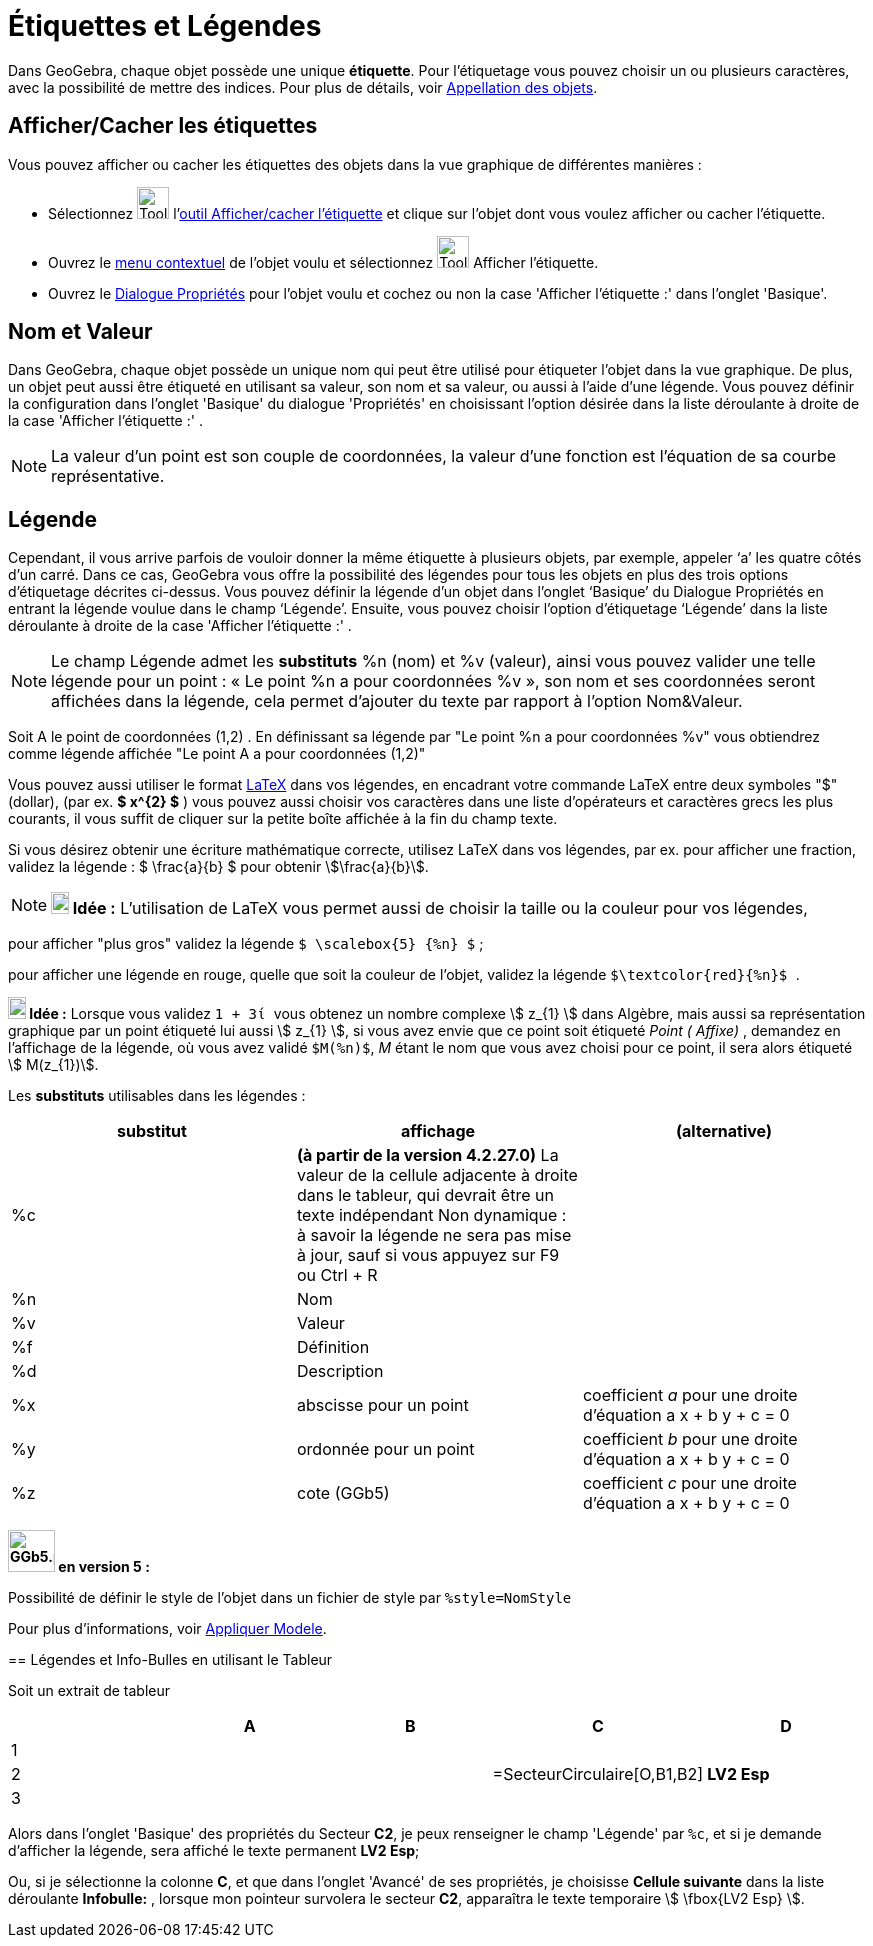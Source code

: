 = Étiquettes et Légendes
:page-en: Labels_and_Captions
ifdef::env-github[:imagesdir: /fr/modules/ROOT/assets/images]

Dans GeoGebra, chaque objet possède une unique *étiquette*. Pour l'étiquetage vous pouvez choisir un ou plusieurs
caractères, avec la possibilité de mettre des indices. Pour plus de détails, voir
xref:/Appellation_des_objets.adoc[Appellation des objets].

== Afficher/Cacher les étiquettes

Vous pouvez afficher ou cacher les étiquettes des objets dans la vue graphique de différentes manières :

* Sélectionnez image:Tool_Show_Hide_Label.gif[Tool Show Hide Label.gif,width=32,height=32]
l'xref:/tools/Afficher_cacher_l_étiquette.adoc[outil Afficher/cacher l'étiquette] et clique sur l'objet dont vous voulez
afficher ou cacher l'étiquette.
* Ouvrez le xref:/Menu_contextuel.adoc[menu contextuel] de l'objet voulu et sélectionnez
image:Tool_Show_Hide_Label.gif[Tool Show Hide Label.gif,width=32,height=32] Afficher l'étiquette.
* Ouvrez le xref:/Dialogue_Propriétés.adoc[Dialogue Propriétés] pour l'objet voulu et cochez ou non la case 'Afficher
l'étiquette :' dans l'onglet 'Basique'.

== Nom et Valeur

Dans GeoGebra, chaque objet possède un unique nom qui peut être utilisé pour étiqueter l'objet dans la vue graphique. De
plus, un objet peut aussi être étiqueté en utilisant sa valeur, son nom et sa valeur, ou aussi à l'aide d'une légende.
Vous pouvez définir la configuration dans l'onglet 'Basique' du dialogue 'Propriétés' en choisissant l'option désirée
dans la liste déroulante à droite de la case 'Afficher l'étiquette :' .

[NOTE]
====

La valeur d'un point est son couple de coordonnées, la valeur d'une fonction est l'équation de sa courbe
représentative.

====

== Légende

Cependant, il vous arrive parfois de vouloir donner la même étiquette à plusieurs objets, par exemple, appeler ‘a’ les
quatre côtés d’un carré. Dans ce cas, GeoGebra vous offre la possibilité des légendes pour tous les objets en plus des
trois options d’étiquetage décrites ci-dessus. Vous pouvez définir la légende d’un objet dans l’onglet ‘Basique’ du
Dialogue Propriétés en entrant la légende voulue dans le champ ‘Légende’. Ensuite, vous pouvez choisir l’option
d’étiquetage ‘Légende’ dans la liste déroulante à droite de la case 'Afficher l'étiquette :' .

[NOTE]
====

Le champ Légende admet les *substituts* %n (nom) et %v (valeur), ainsi vous pouvez valider une telle légende
pour un point : « Le point %n a pour coordonnées %v », son nom et ses coordonnées seront affichées dans la légende, cela
permet d’ajouter du texte par rapport à l’option Nom&Valeur.

====

[EXAMPLE]
====

Soit A le point de coordonnées (1,2) . En définissant sa légende par "Le point %n a pour coordonnées %v"
vous obtiendrez comme légende affichée "Le point A a pour coordonnées (1,2)"

====

Vous pouvez aussi utiliser le format xref:/LaTeX.adoc[LaTeX] dans vos légendes, en encadrant votre commande LaTeX entre
deux symboles "$" (dollar), (par ex. *$ x^\{2} $* ) vous pouvez aussi choisir vos caractères dans une liste d'opérateurs
et caractères grecs les plus courants, il vous suffit de cliquer sur la petite boîte affichée à la fin du champ texte.

[EXAMPLE]
====

Si vous désirez obtenir une écriture mathématique correcte, utilisez LaTeX dans vos légendes, par ex. pour
afficher une fraction, validez la légende : $ \frac{a}{b} $ pour obtenir stem:[\frac{a}{b}].

====

[NOTE]
====

*image:18px-Bulbgraph.png[Note,title="Note",width=18,height=22] Idée :* L'utilisation de LaTeX vous permet aussi de
choisir la taille ou la couleur pour vos légendes,

[EXAMPLE]
====

pour afficher "plus gros" validez la légende `++$ \scalebox{5} {%n} $++` ;

pour afficher une légende en rouge, quelle que soit la couleur de l'objet, validez la légende
`++ $\textcolor{red}{%n}$ ++`.

====


[NOTE]
====

*image:18px-Bulbgraph.png[Note,title="Note",width=18,height=22] Idée :* Lorsque vous validez `++ 1 + 3ί ++` vous obtenez
un nombre complexe stem:[ z_{1} ] dans Algèbre, mais aussi sa représentation graphique par un point étiqueté lui aussi
stem:[ z_{1} ], si vous avez envie que ce point soit étiqueté _Point ( Affixe)_ , demandez en l'affichage de la
légende, où vous avez validé `++$M(%n)$++`, _M_ étant le nom que vous avez choisi pour ce point, il sera alors étiqueté
stem:[ M(z_{1})].

====

Les *substituts* utilisables dans les légendes :

[cols=",,",options="header",]
|===
|substitut |affichage |(alternative)
|%c |*(à partir de la version 4.2.27.0)* La valeur de la cellule adjacente à droite dans le tableur, qui devrait être un
texte indépendant Non dynamique : à savoir la légende ne sera pas mise à jour, sauf si vous appuyez sur [.kcode]#F9# ou
[.kcode]#Ctrl# + [.kcode]#R# |

|%n |Nom | 

|%v |Valeur | 

|%f |Définition | 

|%d |Description | 

|%x |abscisse pour un point |coefficient _a_ pour une droite d'équation a x + b y + c = 0

|%y |ordonnée pour un point |coefficient _b_ pour une droite d'équation a x + b y + c = 0

|%z |cote (GGb5) |coefficient _c_ pour une droite d'équation a x + b y + c = 0
|===

[NOTE]
====

*image:GGb5.png[GGb5.png,width=47,height=42] en version 5 :*

Possibilité de définir le style de l'objet dans un fichier de style par `++%style=NomStyle++`

Pour plus d'informations, voir xref:/Appliquer_Modele.adoc[Appliquer Modele].

====

== Légendes et Info-Bulles en utilisant le Tableur

Soit un extrait de tableur

[cols=",,,,",options="header",]
|===
| |A |B |C |D
|1 | | | |
|2 | | |=SecteurCirculaire[O,B1,B2] |*LV2 Esp*
|3 | | | |
|===

Alors dans l'onglet 'Basique' des propriétés du Secteur *C2*, je peux renseigner le champ 'Légende' par `++%c++`, et si
je demande d'afficher la légende, sera affiché le texte permanent *LV2 Esp*;

Ou, si je sélectionne la colonne *C*, et que dans l'onglet 'Avancé' de ses propriétés, je choisisse *Cellule suivante*
dans la liste déroulante *Infobulle:* , lorsque mon pointeur survolera le secteur *C2*, apparaîtra le texte temporaire
stem:[ \fbox{LV2 Esp} ].
